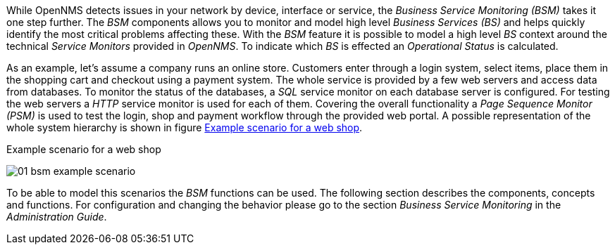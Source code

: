 
// Allow GitHub image rendering
:imagesdir: ../../images

While OpenNMS detects issues in your network by device, interface or service, the _Business Service Monitoring (BSM)_ takes it one step further.
The _BSM_ components allows you to monitor and model high level _Business Services (BS)_ and helps quickly identify the most critical problems affecting these.
With the _BSM_ feature it is possible to model a high level _BS_ context around the technical _Service Monitors_ provided in _OpenNMS_.
To indicate which _BS_ is effected an _Operational Status_ is calculated.

As an example, let's assume a company runs an online store.
Customers enter through a login system, select items, place them in the shopping cart and checkout using a payment system.
The whole service is provided by a few web servers and access data from databases.
To monitor the status of the databases, a _SQL_ service monitor on each database server is configured.
For testing the web servers a _HTTP_ service monitor is used for each of them.
Covering the overall functionality a _Page Sequence Monitor (PSM)_ is used to test the login, shop and payment workflow through the provided web portal.
A possible representation of the whole system hierarchy is shown in figure <<gu-bsm-example-web-shop,Example scenario for a web shop>>.

[[gu-bsm-example-web-shop]]
.Example scenario for a web shop
image:bsm/01_bsm-example-scenario.png[]

To be able to model this scenarios the _BSM_ functions can be used.
The following section describes the components, concepts and functions.
For configuration and changing the behavior please go to the section _Business Service Monitoring_ in the _Administration Guide_.

